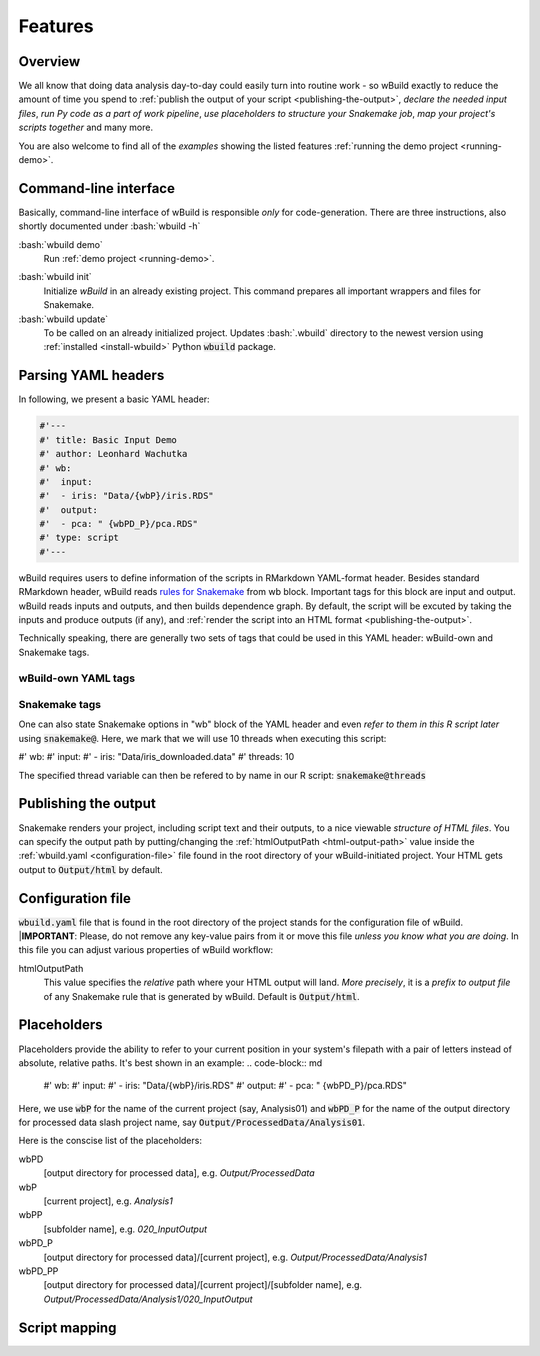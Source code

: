 .. _features:

========
Features
========

Overview
--------

We all know that doing data analysis day-to-day could easily turn into routine work - so wBuild exactly to reduce the
amount of time you spend to :ref:`publish the output of your script <publishing-the-output>`, `declare the needed input files`,
`run Py code as a part of work pipeline`, `use placeholders to structure your Snakemake job`,
`map your project's scripts together` and many more.

You are also welcome to find all of the `examples` showing the listed features :ref:`running the demo project <running-demo>`.

Command-line interface
----------------------
Basically, command-line interface of wBuild is responsible `only` for code-generation. There are three instructions, also shortly
documented under :bash:`wbuild -h`

:bash:`wbuild demo`
    Run :ref:`demo project <running-demo>`.

.. _wbuild-init:

:bash:`wbuild init`
    Initialize `wBuild` in an already existing project. This command prepares all important wrappers and files for Snakemake.

:bash:`wbuild update`
    To be called on an already initialized project. Updates :bash:`.wbuild` directory to the newest version using
    :ref:`installed <install-wbuild>` Python :code:`wbuild` package.

Parsing YAML headers
--------------------
In following, we present a basic YAML header:

.. code-block:: R

    #'---
    #' title: Basic Input Demo
    #' author: Leonhard Wachutka
    #' wb:
    #'  input:
    #'  - iris: "Data/{wbP}/iris.RDS"
    #'  output:
    #'  - pca: " {wbPD_P}/pca.RDS"
    #' type: script
    #'---

wBuild requires users to define information of the scripts in RMarkdown YAML-format header. Besides standard RMarkdown header,
wBuild reads `rules for Snakemake`_ from wb block. Important tags for this block are input and output. wBuild reads inputs and outputs,
and then builds dependence graph. By default, the script will be excuted by taking the inputs and produce outputs (if any),
and :ref:`render the script into an HTML format <publishing-the-output>`.

Technically speaking, there are generally two sets of tags that could be used in this YAML header: wBuild-own and Snakemake tags.

wBuild-own YAML tags
~~~~~~~~~~~~~~~~~~~~

.. TODO complete the wb tags list

Snakemake tags
~~~~~~~~~~~~~~

One can also state Snakemake options in "wb" block of the YAML header and even `refer to them in this R script later` using
:code:`snakemake@`. Here, we mark that we will use 10 threads when executing this script:

#' wb:
#'  input:
#'  - iris: "Data/iris_downloaded.data"
#'  threads: 10

The specified thread variable can then be refered to by name in our R script: :code:`snakemake@threads`

.. _rules for Snakemake: http://snakemake.readthedocs.io/en/stable/snakefiles/rules.html

.. _publishing-the-output:

Publishing the output
---------------------

Snakemake renders your project, including script text and their outputs, to a nice viewable *structure of HTML files*. You can
specify the output path by putting/changing the :ref:`htmlOutputPath <html-output-path>` value inside the :ref:`wbuild.yaml <configuration-file>` file found
in the root directory of your wBuild-initiated project. Your HTML gets output to :code:`Output/html` by default.

.. _configuration-file:

Configuration file
------------------

:code:`wbuild.yaml` file that is found in the root directory of the project stands for the configuration file of wBuild.
|**IMPORTANT**: Please, do not remove any key-value pairs from it or move this file *unless you know what you are doing*.
In this file you can adjust various properties of wBuild workflow:

.. _html-output-path:

htmlOutputPath
    This value specifies the `relative` path where your HTML output will land. *More precisely*, it is a `prefix to output file`
    of any Snakemake rule that is generated by wBuild. Default is :code:`Output/html`.

Placeholders
------------

Placeholders provide the ability to refer to your current position in your system's filepath with a pair of letters instead
of absolute, relative paths. It's best shown in an example:
.. code-block:: md

    #' wb:
    #'  input:
    #'  - iris: "Data/{wbP}/iris.RDS"
    #'  output:
    #'  - pca: " {wbPD_P}/pca.RDS"

Here, we use :code:`wbP` for the name of the current project (say, Analysis01) and :code:`wbPD_P` for the name of the
output directory for processed data slash project name, say :code:`Output/ProcessedData/Analysis01`.

Here is the conscise list of the placeholders:

wbPD
    [output directory for processed data], e.g. `Output/ProcessedData`

wbP
    [current project], e.g.  `Analysis1`

wbPP
    [subfolder name], e.g. `020_InputOutput`

wbPD_P
    [output directory for processed data]/[current project], e.g. `Output/ProcessedData/Analysis1`

wbPD_PP
    [output directory for processed data]/[current project]/[subfolder name], e.g. `Output/ProcessedData/Analysis1/020_InputOutput`


.. _script-mapping:

Script mapping
--------------
